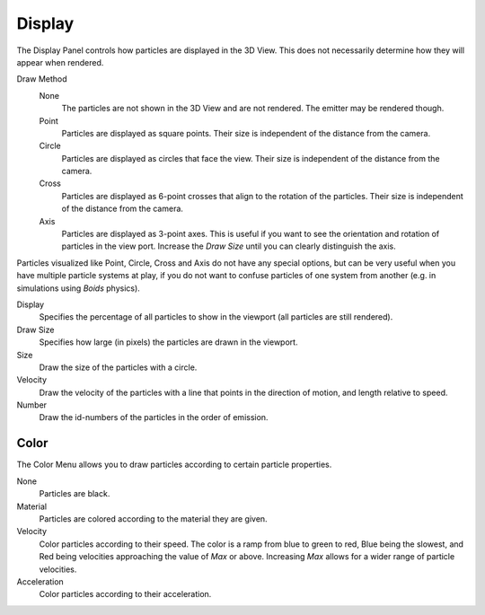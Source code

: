 
*******
Display
*******

The Display Panel controls how particles are displayed in the 3D View.
This does not necessarily determine how they will appear when rendered.

Draw Method
   None
      The particles are not shown in the 3D View and are not rendered.
      The emitter may be rendered though.
   Point
      Particles are displayed as square points.
      Their size is independent of the distance from the camera.
   Circle
      Particles are displayed as circles that face the view.
      Their size is independent of the distance from the camera.
   Cross
      Particles are displayed as 6-point crosses that align to the rotation of the particles.
      Their size is independent of the distance from the camera.
   Axis
      Particles are displayed as 3-point axes.
      This is useful if you want to see the orientation and rotation of particles in the view port.
      Increase the *Draw Size* until you can clearly distinguish the axis.

Particles visualized like Point, Circle, Cross and Axis do not have any special options,
but can be very useful when you have multiple particle systems at play,
if you do not want to confuse particles of one system from another
(e.g. in simulations using *Boids* physics).

Display
   Specifies the percentage of all particles to show in the viewport (all particles are still rendered).
Draw Size
   Specifies how large (in pixels) the particles are drawn in the viewport.

Size
   Draw the size of the particles with a circle.
Velocity
   Draw the velocity of the particles with a line that points in the direction of motion,
   and length relative to speed.
Number
   Draw the id-numbers of the particles in the order of emission.


Color
=====

The Color Menu allows you to draw particles according to certain particle properties.

None
   Particles are black.
Material
   Particles are colored according to the material they are given.
Velocity
   Color particles according to their speed.
   The color is a ramp from blue to green to red, Blue being the slowest,
   and Red being velocities approaching the value of *Max* or above.
   Increasing *Max* allows for a wider range of particle velocities.
Acceleration
   Color particles according to their acceleration.
